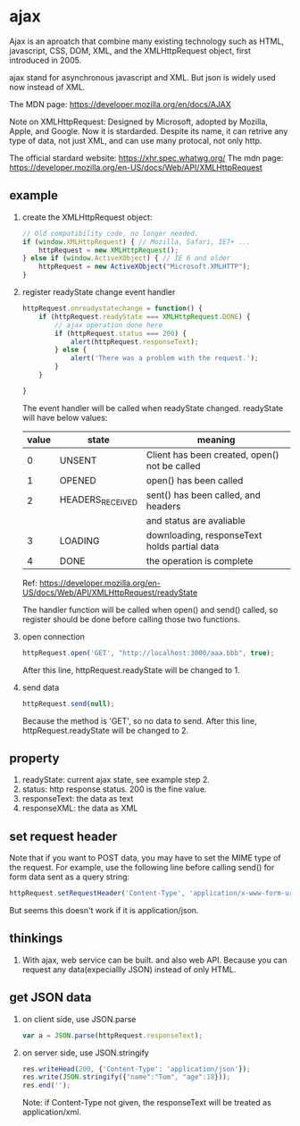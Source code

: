 * ajax
  Ajax is an aproatch that combine many existing technology such as HTML, javascript, CSS, DOM, XML, and the XMLHttpRequest object, first introduced in 2005.
  
  ajax stand for asynchronous javascript and XML. But json is widely used now instead of XML.
  
  The MDN page:
  https://developer.mozilla.org/en/docs/AJAX
  
  
  Note on XMLHttpRequest:
  Designed by Microsoft, adopted by Mozilla, Apple, and Google. Now it is stardarded. Despite its name, it can retrive any type of data, not just XML, and can use many protocal, not only http.
  
  The official stardard website:
  https://xhr.spec.whatwg.org/
  The mdn page:
  https://developer.mozilla.org/en-US/docs/Web/API/XMLHttpRequest
  
** example
   1. create the XMLHttpRequest object:
      #+begin_src js
      // Old compatibility code, no longer needed.
      if (window.XMLHttpRequest) { // Mozilla, Safari, IE7+ ...
          httpRequest = new XMLHttpRequest();
      } else if (window.ActiveXObject) { // IE 6 and older
          httpRequest = new ActiveXObject("Microsoft.XMLHTTP");
      }
      #+end_src
   2. register readyState change event handler
      #+begin_src js
      httpRequest.onreadystatechange = function() {
          if (httpRequest.readyState === XMLHttpRequest.DONE) {
              // ajax operation done here
              if (httpRequest.status === 200) {
                  alert(httpRequest.responseText);
              } else {
                  alert('There was a problem with the request.');
              }
          }
      
      }
      #+end_src
      The event handler will be called when readyState changed. readyState will have below values:
      | value | state            | meaning                                       |
      |-------+------------------+-----------------------------------------------|
      |     0 | UNSENT           | Client has been created, open() not be called |
      |     1 | OPENED           | open() has been called                        |
      |     2 | HEADERS_RECEIVED | sent() has been called, and headers           |
      |       |                  | and status are avaliable                      |
      |     3 | LOADING          | downloading, responseText holds partial data  |
      |     4 | DONE             | the operation is complete                     |
      Ref: https://developer.mozilla.org/en-US/docs/Web/API/XMLHttpRequest/readyState
      
      The handler function will be called when open() and send() called, so register should be done before calling those two functions.
   3. open connection
      #+begin_src js
      httpRequest.open('GET', "http://localhost:3000/aaa.bbb", true);
      #+end_src
      After this line, httpRequest.readyState will be changed to 1.
   4. send data
      #+begin_src js
      httpRequest.send(null);
      #+end_src
      Because the method is 'GET', so no data to send.
      After this line, httpRequest.readyState will be changed to 2.

** property
   1. readyState: current ajax state, see example step 2.
   2. status: http response status. 200 is the fine value.
   3. responseText: the data as text
   4. responseXML: the data as XML
** set request header
   Note that if you want to POST data, you may have to set the MIME type of the request. For example, use the following line before calling send() for form data sent as a query string:
   #+begin_src js
httpRequest.setRequestHeader('Content-Type', 'application/x-www-form-urlencoded');
   #+end_src
   But seems this doesn't work if it is application/json.
   
** thinkings
   1. With ajax, web service can be built.
      and also web API.
      Because you can request any data(expeciallly JSON) instead of only HTML.
** get JSON data
   1. on client side, use JSON.parse
      #+begin_src js
           var a = JSON.parse(httpRequest.responseText);
      #+end_src
   2. on server side, use JSON.stringify
      #+begin_src js
            res.writeHead(200, {'Content-Type': 'application/json'});
            res.write(JSON.stringify({"name":"Tom", "age":18}));
            res.end('');
      #+end_src
      Note: if Content-Type not given, the responseText will be treated as application/xml.
      
      
   

